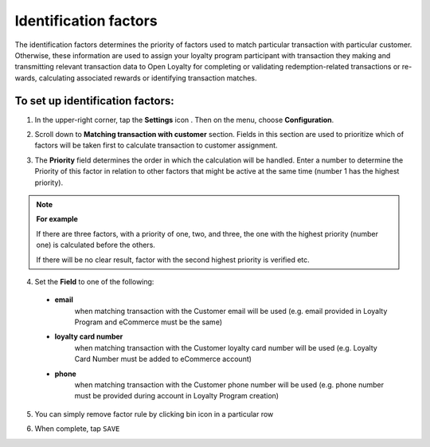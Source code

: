 .. index::
   single: identification_factors 

Identification factors
======================

| The identification factors determines the priority of factors used to match particular transaction with particular customer. 

| Otherwise, these information are used to assign your loyalty program participant with transaction they making and transmitting relevant transaction data to Open Loyalty for completing or validating redemption-related transactions or re-wards, calculating associated rewards or identifying transaction matches.  


.. image:: /userguide/_images/identification_factors.png
   :alt:   Identification factors

   
To set up identification factors:
'''''''''''''''''''''''''''''''''

1. In the upper-right corner, tap the **Settings** icon |settings| . Then on the menu, choose **Configuration**. 

.. |settings| image:: /userguide/_images/icon.png

2. Scroll down to **Matching transaction with customer** section. Fields in this section are used to prioritize which of factors will be taken first to calculate transaction to customer assignment.

.. image:: /userguide/_images/matching.png
   :alt:   Matching Factors with Priority 

3. The **Priority** field determines the order in which the calculation will be handled. Enter a number to determine the Priority of this factor in relation to other factors that might be active at the same time (number 1 has the highest priority).

.. note:: 

    **For example**
    
    If there are three factors, with a priority of one, two, and three, the one with the highest priority (number one) is calculated 	before the others. 
    
    If there will be no clear result, factor with the second highest priority is verified etc. 	  
	 
	 
4. Set the **Field** to one of the following: 

  - **email**  
      when matching transaction with the Customer email will be used (e.g. email provided in Loyalty Program and eCommerce must be the same)
  - **loyalty card number**  
      when matching transaction with the Customer loyalty card number will be used (e.g. Loyalty Card Number must be added to eCommerce account)
  - **phone**  
      when matching transaction with the Customer phone number will be used (e.g. phone number must be provided during  account in Loyalty Program creation)

5. You can simply remove factor rule by clicking bin |bin| icon in a particular row 

.. |bin| image:: /userguide/_images/bin.png

6. When complete, tap ``SAVE``




